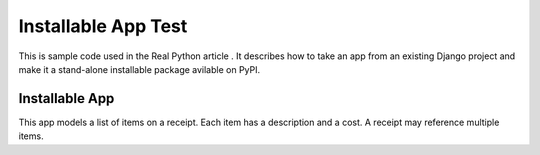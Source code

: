 Installable App Test
===============

This is sample code used in the Real Python article . It describes how to take an app from an existing Django project and make it a stand-alone installable package avilable on PyPI.

Installable App
---------------

This app models a list of items on a receipt. Each item has a description and a cost. A receipt may reference multiple items.
